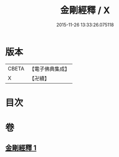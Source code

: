 #+TITLE: 金剛經釋 / X
#+DATE: 2015-11-26 13:33:26.075118
* 版本
 |     CBETA|【電子佛典集成】|
 |         X|【卍續】    |

* 目次
* 卷
** [[file:KR6c0061_001.txt][金剛經釋 1]]
